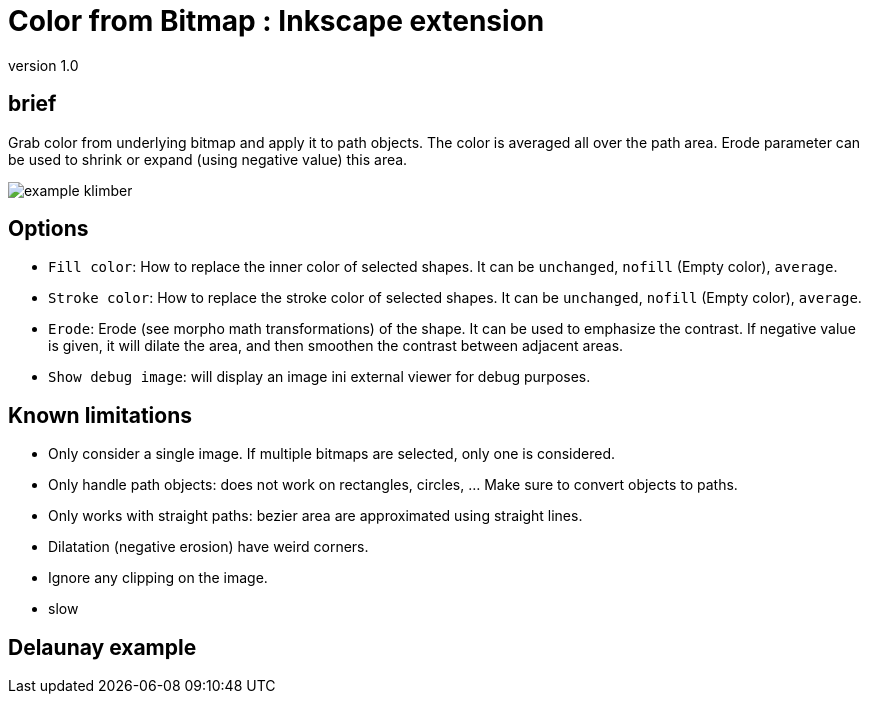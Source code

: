 = Color from Bitmap : Inkscape extension

version 1.0


== brief

Grab color from underlying bitmap and apply it to path objects.
The color is averaged all over the path area. Erode parameter can be used
to shrink or expand (using negative value) this area.


image::samples/example-klimber.png[]

== Options

- `Fill color`: How to replace the inner color of selected shapes.
It can be `unchanged`, `nofill` (Empty color), `average`.
- `Stroke color`: How to replace the stroke color of selected shapes.
It can be `unchanged`, `nofill` (Empty color), `average`.
- `Erode`: Erode (see morpho math transformations) of the shape.
It can be used to emphasize the contrast. If negative value is given,
it will dilate the area, and then smoothen the contrast between adjacent areas.
- `Show debug image`: will display an image ini external viewer for debug purposes.

== Known limitations

- Only consider a single image. If multiple bitmaps are selected, only one is considered.
- Only handle path objects: does not work on rectangles, circles, ... Make sure to convert objects to paths.
- Only works with straight paths: bezier area are approximated using straight lines.
- Dilatation (negative erosion) have weird corners.
- Ignore any clipping on the image.
- slow

== Delaunay example

